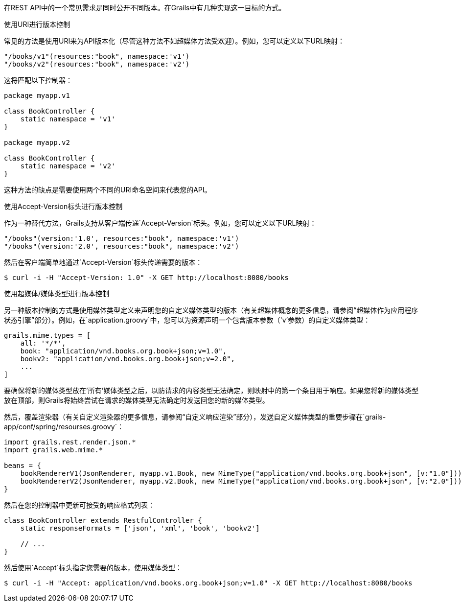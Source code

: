在REST API中的一个常见需求是同时公开不同版本。在Grails中有几种实现这一目标的方式。

使用URI进行版本控制

常见的方法是使用URI来为API版本化（尽管这种方法不如超媒体方法受欢迎）。例如，您可以定义以下URL映射：

```groovy
"/books/v1"(resources:"book", namespace:'v1')
"/books/v2"(resources:"book", namespace:'v2')
```

这将匹配以下控制器：

```groovy
package myapp.v1

class BookController {
    static namespace = 'v1'
}

package myapp.v2

class BookController {
    static namespace = 'v2'
}
```

这种方法的缺点是需要使用两个不同的URI命名空间来代表您的API。

使用Accept-Version标头进行版本控制

作为一种替代方法，Grails支持从客户端传递`Accept-Version`标头。例如，您可以定义以下URL映射：

```groovy
"/books"(version:'1.0', resources:"book", namespace:'v1')
"/books"(version:'2.0', resources:"book", namespace:'v2')
```

然后在客户端简单地通过`Accept-Version`标头传递需要的版本：

```bash
$ curl -i -H "Accept-Version: 1.0" -X GET http://localhost:8080/books
```

使用超媒体/媒体类型进行版本控制

另一种版本控制的方式是使用媒体类型定义来声明您的自定义媒体类型的版本（有关超媒体概念的更多信息，请参阅“超媒体作为应用程序状态引擎”部分）。例如，在`application.groovy`中，您可以为资源声明一个包含版本参数（'v'参数）的自定义媒体类型：

```groovy
grails.mime.types = [
    all: '*/*',
    book: "application/vnd.books.org.book+json;v=1.0",
    bookv2: "application/vnd.books.org.book+json;v=2.0",
    ...
]
```

要确保将新的媒体类型放在'所有'媒体类型之后，以防请求的内容类型无法确定，则映射中的第一个条目用于响应。如果您将新的媒体类型放在顶部，则Grails将始终尝试在请求的媒体类型无法确定时发送回您的新的媒体类型。

然后，覆盖渲染器（有关自定义渲染器的更多信息，请参阅“自定义响应渲染”部分），发送自定义媒体类型的重要步骤在`grails-app/conf/spring/resourses.groovy`：

```groovy
import grails.rest.render.json.*
import grails.web.mime.*

beans = {
    bookRendererV1(JsonRenderer, myapp.v1.Book, new MimeType("application/vnd.books.org.book+json", [v:"1.0"]))
    bookRendererV2(JsonRenderer, myapp.v2.Book, new MimeType("application/vnd.books.org.book+json", [v:"2.0"]))
}
```

然后在您的控制器中更新可接受的响应格式列表：

```groovy
class BookController extends RestfulController {
    static responseFormats = ['json', 'xml', 'book', 'bookv2']

    // ...
}
```

然后使用`Accept`标头指定您需要的版本，使用媒体类型：

```groovy
$ curl -i -H "Accept: application/vnd.books.org.book+json;v=1.0" -X GET http://localhost:8080/books
```